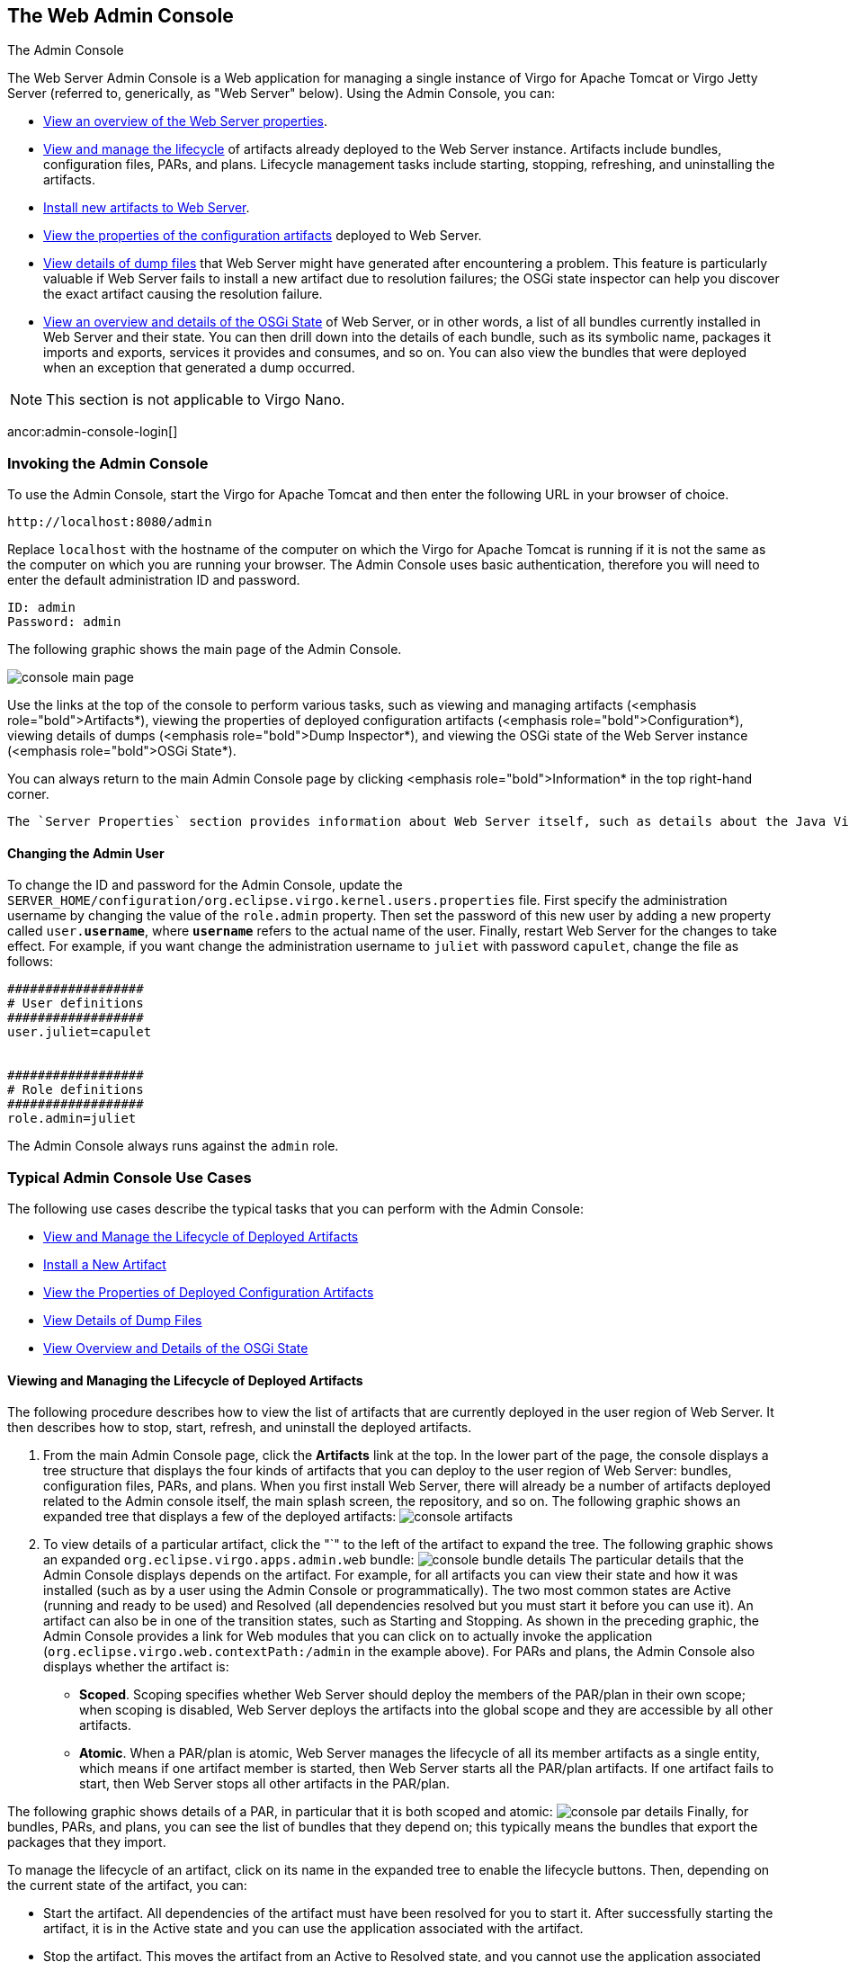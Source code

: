 :virgo-name: Virgo
:version: 3.7.0.RC01

:umbrella-virgo-name: Eclipse Virgo
:tomcat-product-name: Virgo for Apache Tomcat
:tomcat-product-name-short: VTS
:jetty-product-name: Virgo Jetty Server
:jetty-product-name-short: VJS
:kernel-product-name: Virgo Kernel
:kernel-product-name-short: VK
:nano-product-name: Virgo Nano
:nano-product-name-short: VN
:user-guide: link:../../virgo-user-guide/html/index.html[User Guide]
:tooling-guide: link:../../virgo-tooling-guide/html/index.html[Tooling Guide]

:gemini-blueprint-guide: https://www.eclipse.org/gemini/blueprint/documentation/reference/2.0.0.RELEASE/html/index.html[Eclipse Gemini Blueprint Reference Guide]

:spring-framework-version: 4.2.9.RELEASE

:homepage: https://www.eclipse.org/virgo
:ebr: http://www.eclipse.org/ebr[EBR]

:imagesdir: assets/images

anchor:admin-console[]

== The Web Admin Console

The Admin Console

The Web Server Admin Console is a Web application for managing a single instance of {tomcat-product-name} or {jetty-product-name}
(referred to, generically, as "Web Server" below).  Using the Admin Console, you can:

* xref:admin-console-login[View an overview of the Web Server properties].
* xref:admin-console-manage-artifacts[View and manage the lifecycle] of artifacts already deployed to the Web Server instance.  Artifacts include bundles, configuration files, PARs, and plans.  Lifecycle management tasks include starting, stopping, refreshing, and uninstalling the artifacts.
* xref:admin-console-install-artifacts[Install new artifacts to Web Server].
* xref:admin-console-view-properties[View the properties of the configuration artifacts] deployed to Web Server.
* xref:admin-console-view-dumps[View details of dump files] that Web Server might have generated after encountering a problem.  This feature is particularly valuable if Web Server fails to install a new artifact due to resolution failures; the OSGi state inspector can help you discover the exact artifact causing the resolution failure.
* xref:admin-console-view-osgi-state[View an overview and details of the OSGi State] of Web Server, or in other words, a list of all bundles currently installed in Web Server and their state.  You can then drill down into the details of each bundle, such as its symbolic name, packages it imports and exports, services it provides and consumes, and so on.  You can also view the bundles that were deployed when an exception that generated a dump occurred.

[NOTE]
--
This section is not applicable to {nano-product-name}.
--

ancor:admin-console-login[]

=== Invoking the Admin Console

To use the Admin Console, start the
{tomcat-product-name} and then enter the following URL in your
browser of choice.

....
http://localhost:8080/admin
....

Replace `localhost` with the hostname of the computer on which the {tomcat-product-name} is running if it is not the same as the computer on which you are running your browser.
The Admin Console uses basic authentication, therefore you will need to enter the default administration ID and password.

....
ID: admin
Password: admin
....

The following graphic shows the main page of the Admin Console.

image:console-main-page.png"[]

Use the links at the top of the console to perform various tasks, such as viewing and managing artifacts (<emphasis role="bold">Artifacts*), viewing the properties of deployed configuration artifacts (<emphasis role="bold">Configuration*), viewing details of dumps (<emphasis role="bold">Dump Inspector*), and viewing the OSGi state of the Web Server instance (<emphasis role="bold">OSGi State*).

You can always return to the main Admin Console page by clicking <emphasis role="bold">Information* in the top right-hand corner.

 The `Server Properties` section provides information about Web Server itself, such as details about the Java Virtual Machine (JVM), the operating system on which Web Server is installed, the time zone configured for the computer, and the complete version of Web Server.

anchor:admin-console-auth[]

==== Changing the Admin User

To change the ID and password for the Admin Console, update the `SERVER_HOME/configuration/org.eclipse.virgo.kernel.users.properties` file.  First specify the administration username by changing the value of the `role.admin` property.  Then set the password of this new user by adding a new property called `user.*username*`, where `*username*` refers to the actual name of the user.  Finally, restart Web Server for the changes to take effect.
For example, if you want change the administration username to `juliet` with password `capulet`, change the file as follows:

[source,txt]
----
##################
# User definitions
##################
user.juliet=capulet


##################
# Role definitions
##################
role.admin=juliet
----

The Admin Console always runs against the `admin` role.

anchor:admin-console-tasks[]

=== Typical Admin Console Use Cases

The following use cases describe the typical tasks that you can perform with the Admin Console:

* xref:admin-console-manage-artifacts[View and Manage the Lifecycle of Deployed Artifacts]
* xref:admin-console-install-artifacts[Install a New Artifact]
* xref:admin-console-view-properties[View the Properties of Deployed Configuration Artifacts]
* xref:admin-console-view-dumps[View Details of Dump Files]
* xref:admin-console-view-osgi-state[View Overview and Details of the OSGi State]

anchor:admin-console-manage-artifacts[]

==== Viewing and Managing the Lifecycle of Deployed Artifacts

The following procedure describes how to view the list of artifacts that are currently deployed in the user region of Web Server.  It then describes how to stop, start, refresh, and uninstall the deployed artifacts.

. From the main Admin Console page, click the *Artifacts* link at the top.
In the lower part of the page, the console displays a tree structure that displays the four kinds of artifacts that you can deploy to the user region of Web Server: bundles, configuration files, PARs, and plans.  When you first install Web Server, there will already be a number of artifacts deployed related to the Admin console itself, the main splash screen, the repository, and so on.
The following graphic shows an expanded tree that displays a few of the deployed artifacts:
image:console-artifacts.png[]

. To view details of a particular artifact, click the "`" to the left of the artifact to expand the tree.  The following graphic shows an expanded `org.eclipse.virgo.apps.admin.web` bundle:
image:console-bundle-details.png[]
The particular details that the Admin Console displays depends on the artifact.  For example, for all artifacts you can view their state and how it was installed (such as by a user using the Admin Console or programmatically).  The two most common states are Active (running and ready to be used) and Resolved (all dependencies resolved but you must start it before you can use it).  An artifact can also be in one of the transition states, such as Starting and Stopping.
As shown in the preceding graphic, the Admin Console provides a link for Web modules that you can click on to actually invoke the application (`org.eclipse.virgo.web.contextPath:/admin` in the example above).
For PARs and plans, the Admin Console also displays whether the artifact is:
* *Scoped*. Scoping specifies whether Web Server should deploy the members of the PAR/plan in their own scope; when scoping is disabled, Web Server deploys the artifacts into the global scope and they are accessible by all other artifacts.
* *Atomic*. When a PAR/plan is atomic, Web Server manages the lifecycle of all its member artifacts as a single entity, which means if one artifact member is started, then Web Server starts all the PAR/plan artifacts. If one artifact fails to start, then Web Server stops all other artifacts in the PAR/plan.

The following graphic shows details of a PAR, in particular that it is both scoped and atomic:
image:console-par-details.png[]
Finally, for bundles, PARs, and plans, you can see the list of bundles that they depend on; this typically means the bundles that export the packages that they import.

To manage the lifecycle of an artifact, click on its name in the expanded tree to enable the lifecycle buttons.   Then, depending on the current state of the artifact, you can:

* Start the artifact.  All dependencies of the artifact must have been resolved for you to start it.  After successfully starting the artifact, it is in the Active state and you can use the application associated with the artifact.
* Stop the artifact.  This moves the artifact from an Active to Resolved state, and you cannot use the application associated with the artifact.
* Refresh the artifact.  This action updates the physical contents of the artifact; use this button when you have changed the artifact in some way and you want your changes to take effect.
* Uninstall the artifact.  This action removes the artifact from Web Server and it does not show up in the Admin Console any more.  To use the application associated with this artifact, you must re-install the artifact.

anchor:admin-console-install-artifacts[]

==== Installing a New Artifact

The following procedure describes how to install a new artifact (bundle, PAR, plan, or configuration file.)  The procedure is similar for all types of artifacts; the procedure uses a WAR file as an example.

. From the main Admin Console page, click the *Artifacts* link at the top.
. Click the *Browse* button to invoke the file loader application for your platform.  Note that the Browse button searches the computer that is running the browser in which you invoked the Admin Console and *not* the computer on which Web Server is running, in the case where they are different.
Use the file loader to find the artifact.  This can be a WAR or JAR file bundle, a configuration artifact that contains properties, an XML file that corresponds to a plan, or a PAR file.
. Click *Upload* to actually upload the artifact to Web Server.
Web Server automatically attempts to resolve all dependencies, and then puts the artifact in an Active state if possible.  If all is successful, the message `Artifact Deployed` appears next to the <emphasis role="bold">Artifact Console* header.    If there is an error, a message to that effect is displayed; to get more details about the error, see the terminal window from which you started Web Server.
. Expand the artifact tree to view your newly deployed artifact.  If Web Server installed it without errors, it should show up in the appropriate section and be in an Active state.

anchor:admin-console-view-properties[]

=== Viewing Properties of Deployed Configuration Artifacts

The following procedure describes how you can view the list of configuration artifacts that are currently deployed to Web Server, and then view the specific properties that are defined for a particular configuration artifact.

. From the main Admin Console page, click the <emphasis role="bold">Configuration* link at the top.
The Admin Console displays all the configuration artifacts that are currently deployed, as shown in the following graphic:
image:console-configuration-details.png[]
. To view the properties defined for a particular configuration artifact click the arrow to the left of its name.

anchor:admin-console-view-dumps[]

==== Viewing the Details of Dump Files

The following procedure describes how to view the details of any service dumps that have occurred in Web Server.   Each time a dump is triggered for Web Server, the server creates a directory in `$SERVER_HOME/serviceability/dump` with a name corresponding to the time the dump occurred, and then the server populates the directory with detailed information.  Using the Admin Console, you can easily view this information.
A service dump is triggered when there is either a failure in the Web Server code or Web Server detects a thread deadlock in either its own code or a user application.  The service dump contains a snapshot of all the important state from the running Web Server instance. <emphasis role="bold">NOTE:* This snapshot is not intended for end user consumption but is useful for service personnel.

. From the main Admin Console page, click the *Dump Inspector* link at the top.
. In the drop-down box on the left, select the dump you want to inspect based on its timestamp.
. Click *Select Dump*.
. In the right drop-down box, select the type of dump information you want to view.
For example, `summary.txt` provides a short summary of why the dump might have occurred.  The `thread.txt` option provides information about the state of the Web Server threads at the time of the dump, including any that were deadlocked.  The `repository` options provide information about what was in the external and user repositories at the time of the dump. The `configurationAdmin.properties` option provides a snapshot of the complete configuration of Web Server, including the kernel and repositories.
. Click *Select Entry*.
The Admin Console displays the information in the Dump Entry Viewer, as shown in the following graphic:
image:console-dump-details.png[]

Note that the dump entry `osgi.zip` is a binary OSGi state dump which should be viewed as described in
xref:admin-console-view-osgi-state[Viewing Overview and Details of the OSGi State].
Dumps may contain other binary entries which are not intended for viewing via the dump inspector.
For example, `heap.out` contains a dump of the Java heap and `region.digraph`
contains a dump of the sharing policy between kernel and use region (this is used by the OSGi state dump inspector).

anchor:admin-console-view-osgi-state[]

==== Viewing Overview and Details of the OSGi State

The following procedure describes how you can view the OSGi state of the Web Server, either currently or at the time that a particular service dump
occurred.

The OSGi state is a list of bundles that are currently installed. When viewing the current state, additional information is available
such as whether each bundle is Spring powered and a list of services in the OSGi service registry. This additional information is not available
when viewing a state dump.

. From the main Admin Console page, click the *OSGi State* link at the top.
By default, the Admin Console displays the complete list of bundles that are currently installed in Web Server.
For each bundle, the console displays its internal ID, its symbolic name, its version, and its current state (usually either Active or Resolved.)

. To view the bundles that were installed at the time of a service dump, select the service dump based on its timestamp from the drop-down box on the
right and click *Go*.

. To view details about a particular bundle, click on its bundle ID. A full description of the bundle is displayed, as shown in the following graphic:
image:console-osgi-state.png[]
The console displays again the symbolic name, version, and internal ID of the bundle. It then displays whether the bundle is Spring powered and the exact physical location of the bundle JAR file on the computer that hosts Web Server.
The console then displays the full list of packages that the bundle imports, as well as the bundles that in turn export these imported packages. The console also displays the packages that the current bundle exports, and then in turn the list of other installed bundles that are currently importing these exported packages. For each package, you can drill down and view details of the corresponding bundle.
Similarly, the console displays the consumed and provided OSGi services.
Finally, the console also displays information about the Spring context, if the bundle is Spring powered.

. To view the full list of OSGi services, click the `Services Overview` link from the main OSGi state page

. Typically, the list of bundles and services can be very long, making it difficult to find a particular bundle.  Use the *Search* box at the top right corner to narrow down the list of displayed bundles.

Enter a package name with wildcards '\*' representing part of a package name (excluding periods) and
'*' representing one or more components of a package name separated by periods.
For example, `\*.virgo.*` displays {virgo-name} packages.
